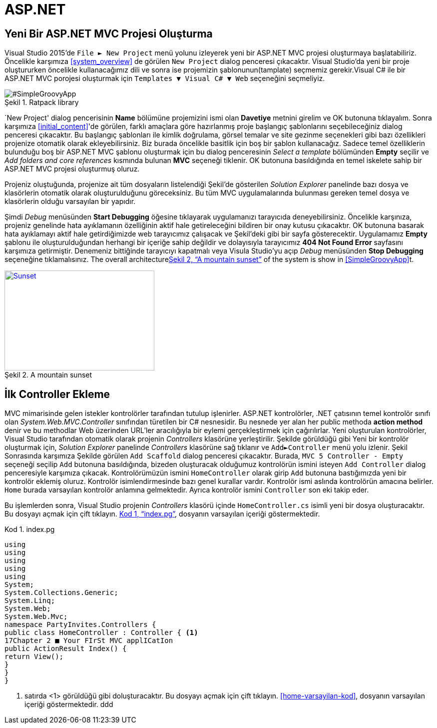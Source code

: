 :imagesdir: Resimler
:figure-caption: Şekil
:listing-caption: Kod
:xrefstyle: full
:icons: font

= ASP.NET

== Yeni Bir ASP.NET MVC Projesi Oluşturma

Visual Studio 2015'de `File &#9658; New Project` menü yolunu izleyerek yeni bir ASP.NET 
MVC projesi oluşturmaya başlatabiliriz. Öncelikle karşımıza <<system_overview>> de görülen `New Project` 
dialog penceresi çıkacaktır. Visual Studio'da yeni bir proje oluştururken öncelikle 
kullanacağımız dili ve sonra ise projemizin şablonunun(tamplate) seçmemiz gerekir.Visual C# ile bir ASP.NET MVC porojesi
oluşturmak için `Templates &#9660; Visual C# &#9660; Web` seçeneğini seçmeliyiz.

image::yeni_mvc.png[#SimpleGroovyApp, title="Ratpack library"]

`New Project' dialog pencerisinin **Name** bölümüne projemizini ismi olan **Davetiye** metnini girelim ve OK 
butonuna tıklayalım. Sonra karşımıza <<initial_content>>'de görülen, farklı amaçlara göre hazırlanmış proje başlangıç 
şablonlarını seçebileceğiniz dialog penceresi çıkacaktır. Bu başlangıç şablonları ile kimlik doğrulama, görsel temalar ve 
site gezinme seçenekleri gibi bazı özellikleri projenize otomatik olarak ekleyebilirsiniz. Biz burada öncelikle basitlik için 
boş bir şablon kullanacağız. Sadece temel özelliklerin bulunduğu boş bir ASP.NET MVC şablonu oluşturmak için bu dialog 
penceresinin _Select a template_ bölümünden *Empty* seçilir ve  _Add folders and core references_ kısmında bulunan *MVC* 
seçeneği tiklenir. OK butonuna basıldığında en temel iskelete sahip bir ASP.NET MVC projesi oluşturmuş oluruz.

Projeniz oluştuğunda, projenize ait tüm dosyaların listelendiği Şekil'de gösterilen  _Solution Explorer_ 
panelinde bazı dosya ve klasörlerin otomatik olarak oluşturulduğunu göreceksiniz. Bu tüm MVC uygulamalarında bulunması 
gereken temel dosya ve klasörlerin olduğu varsayılan bir yapıdır.

Şimdi _Debug_ menüsünden *Start Debugging* öğesine tıklayarak uygulamanızı tarayıcıda deneyebilirsiniz. Öncelikle karşınıza, 
projeniz genelinde hata ayıklamanın özelliğinin aktif hale getireleceğini bildiren bir onay kutusu çıkacaktır. OK butonuna
basarak hata ayıklamayı aktif hale getirdiğimizde web tarayıcımız çalışacak ve Şekil'deki gibi bir sayfa gösterecektir. 
Uygulamamız *Empty* şablonu ile oluşturulduğundan herhangi bir içeriğe sahip değildir ve dolayısıyla tarayıcımız 
*404 Not Found Error* sayfasını karşımıza getirmiştir. Denemeniz bittiğinde tarayıcıyı kapatmalı veya Visula Studio'yu açıp 
_Debug_ menüsünden *Stop Debugging* seçeneğine tıklamalısınız. 
The overall architecture<<img-sunset>> of the system is show in <<SimpleGroovyApp>>t.
[#img-sunset]
.A mountain sunset
[link=http://www.flickr.com/photos/javh/5448336655]
image::yeni_mvc.jpg[Sunset,300,200]

== İlk Controller Ekleme
MVC mimarisinde gelen istekler kontrolörler tarafından tutulup işlenirler. ASP.NET kontrolörler, .NET çatısının temel 
kontrolör sınıfı olan _System.Web.MVC.Controller_ sınıfından türetilen bir C# nesnesidir. Bu nesnede yer alan her 
public methoda *action method* denir ve bu methodlar Web üzerinden URL'ler aracılığıyla bir eylemi gerçekleştirmek için 
çağırılırlar. Yeni oluşturulan kontrolörler, Visual Studio tarafından otomatik olarak projenin _Controllers_ klasörüne 
yerleştirilir. Şekilde görüldüğü gibi Yeni bir kontrolör oluşturmak için, _Solution Explorer_ panelinde _Controllers_ klasörüne 
sağ tıklanır ve `Add&#9658;Controller` menü yolu izlenir. 
Şekil
Sonrasında karşımıza Şekilde görülen `Add Scaffold` dialog penceresi çıkacaktır. Burada,  `MVC 5 Controller - Empty` seçeneği 
seçilip  `Add` butonuna basıldığında, bizeden oluşturacak olduğumuz kontrolörün ismini isteyen  `Add Controller` dialog 
penceresiyle karşımıza çıkacak. Kontrolörümüzün ismini `HomeController` olarak girip  `Add` butonuna bastığımızda 
yeni bir kontrolör eklemiş oluruz. Kontrolör isimlendirmesinde bazı genel kurallar vardır. Kontrolör ismi aslında kontrolörün 
amacına belirler. `Home` burada varsayılan kontrolör anlamına gelmektedir. 
Ayrıca kontrolör ismini  `Controller` son eki takip eder.

Bu işlemlerden sonra, Visual Studio projenin  _Controllers_ klasörü içinde  `HomeController.cs` isimli yeni bir dosya 
oluşturacaktır. Bu dosyayı açmak için çift tıklayın. <<MyScript>>, dosyanın varsayılan içeriği göstermektedir.
[[MyScript]]
[source,cs,numbered,linenums]
.index.pg
----
using
using
using
using
using
System;
System.Collections.Generic;
System.Linq;
System.Web;
System.Web.Mvc;
namespace PartyInvites.Controllers {
public class HomeController : Controller { <1>
17Chapter 2 ■ Your FIrSt MVC applICatIon
public ActionResult Index() {
return View();
}
}
}
----
<1> satırda <1> görüldüğü gibi 
doluşturacaktır. Bu dosyayı açmak için çift tıklayın. <<home-varsayilan-kod>>, dosyanın varsayılan içeriği göstermektedir.
ddd
